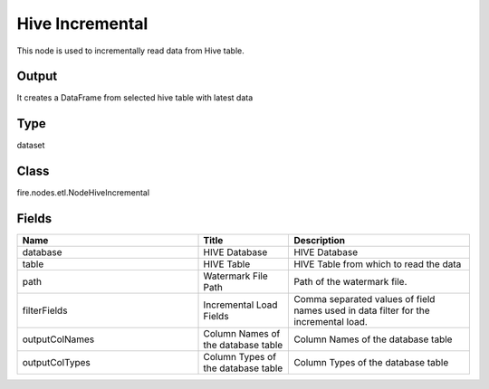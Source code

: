 Hive Incremental
=========== 

This node is used to incrementally read data from Hive table.

Output
--------------
It creates a DataFrame from selected hive table with latest data

Type
--------- 

dataset

Class
--------- 

fire.nodes.etl.NodeHiveIncremental

Fields
--------- 

.. list-table::
      :widths: 10 5 10
      :header-rows: 1

      * - Name
        - Title
        - Description
      * - database
        - HIVE Database
        - HIVE Database
      * - table
        - HIVE Table
        - HIVE Table from which to read the data
      * - path
        - Watermark File Path
        - Path of the watermark file.
      * - filterFields
        - Incremental Load Fields
        - Comma separated values of field names used in data filter for the incremental load.
      * - outputColNames
        - Column Names of the database table
        - Column Names of the database table
      * - outputColTypes
        - Column Types of the database table
        - Column Types of the database table




